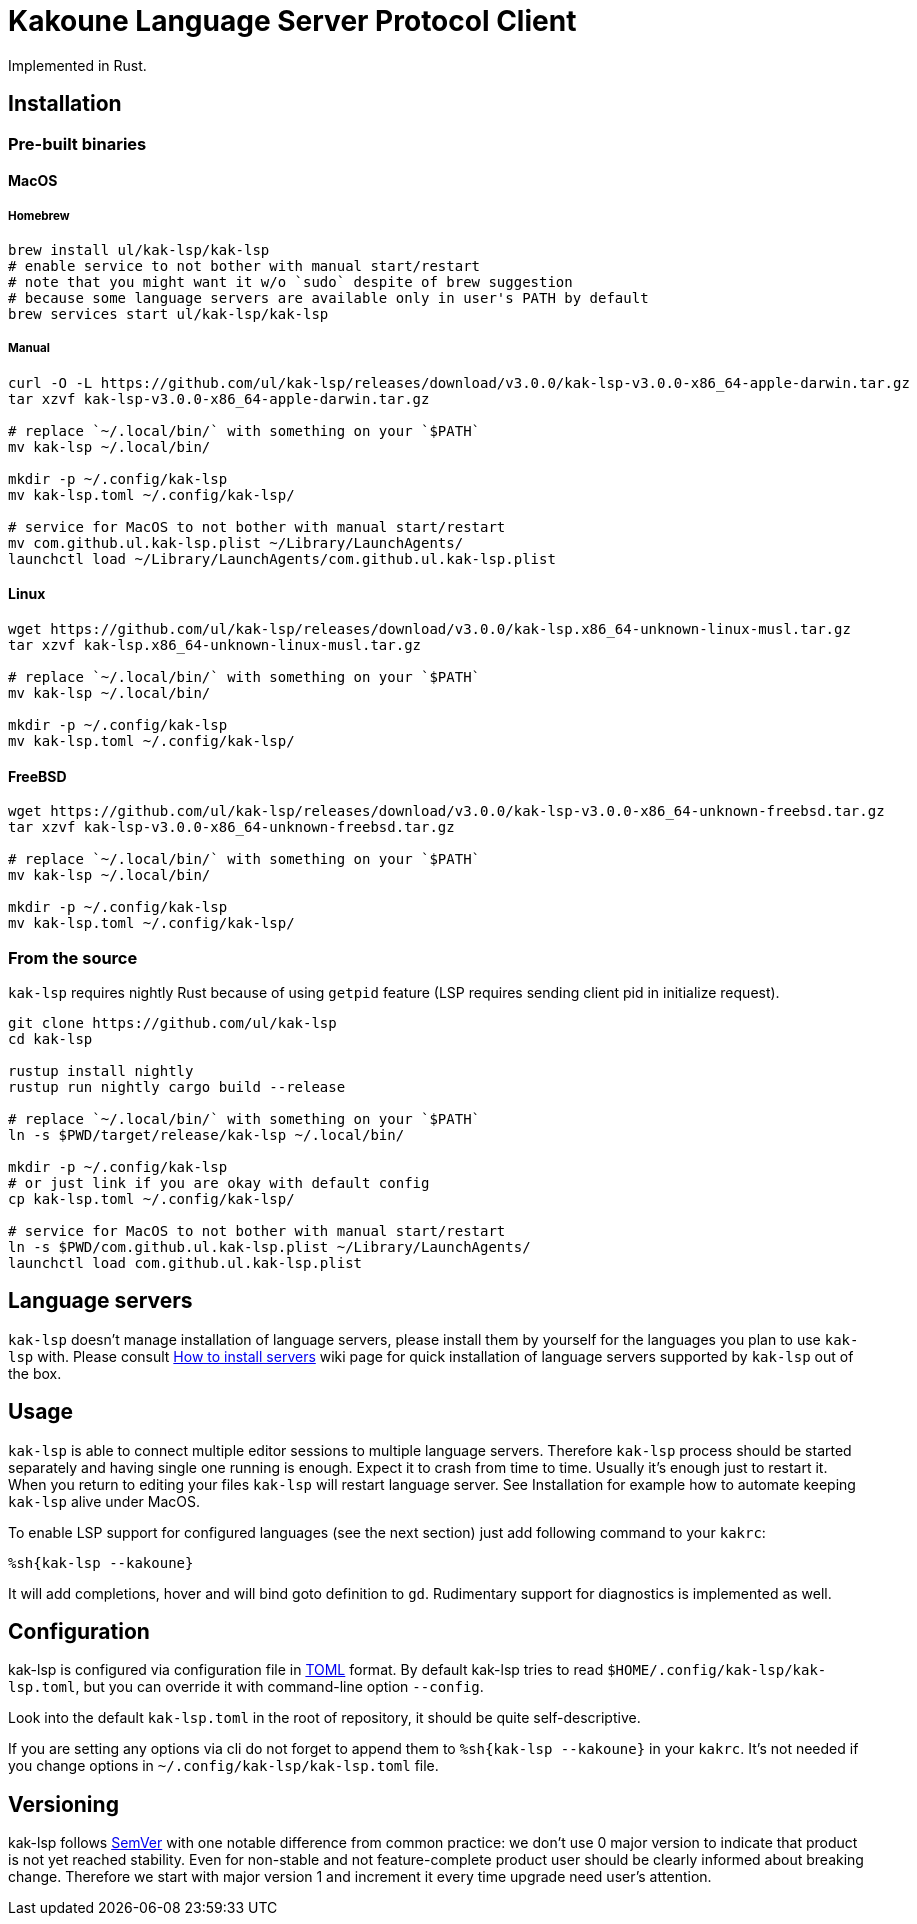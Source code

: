 = Kakoune Language Server Protocol Client

Implemented in Rust.

== Installation

=== Pre-built binaries

==== MacOS

===== Homebrew

----
brew install ul/kak-lsp/kak-lsp
# enable service to not bother with manual start/restart
# note that you might want it w/o `sudo` despite of brew suggestion
# because some language servers are available only in user's PATH by default
brew services start ul/kak-lsp/kak-lsp
----

===== Manual

----
curl -O -L https://github.com/ul/kak-lsp/releases/download/v3.0.0/kak-lsp-v3.0.0-x86_64-apple-darwin.tar.gz
tar xzvf kak-lsp-v3.0.0-x86_64-apple-darwin.tar.gz

# replace `~/.local/bin/` with something on your `$PATH`
mv kak-lsp ~/.local/bin/

mkdir -p ~/.config/kak-lsp 
mv kak-lsp.toml ~/.config/kak-lsp/ 

# service for MacOS to not bother with manual start/restart
mv com.github.ul.kak-lsp.plist ~/Library/LaunchAgents/
launchctl load ~/Library/LaunchAgents/com.github.ul.kak-lsp.plist
----

==== Linux

----
wget https://github.com/ul/kak-lsp/releases/download/v3.0.0/kak-lsp.x86_64-unknown-linux-musl.tar.gz
tar xzvf kak-lsp.x86_64-unknown-linux-musl.tar.gz

# replace `~/.local/bin/` with something on your `$PATH`
mv kak-lsp ~/.local/bin/

mkdir -p ~/.config/kak-lsp 
mv kak-lsp.toml ~/.config/kak-lsp/ 
----

==== FreeBSD

----
wget https://github.com/ul/kak-lsp/releases/download/v3.0.0/kak-lsp-v3.0.0-x86_64-unknown-freebsd.tar.gz
tar xzvf kak-lsp-v3.0.0-x86_64-unknown-freebsd.tar.gz

# replace `~/.local/bin/` with something on your `$PATH`
mv kak-lsp ~/.local/bin/

mkdir -p ~/.config/kak-lsp 
mv kak-lsp.toml ~/.config/kak-lsp/ 
----

=== From the source

`kak-lsp` requires nightly Rust because of using `getpid` feature (LSP requires sending client pid in initialize request).

----
git clone https://github.com/ul/kak-lsp
cd kak-lsp

rustup install nightly
rustup run nightly cargo build --release

# replace `~/.local/bin/` with something on your `$PATH`
ln -s $PWD/target/release/kak-lsp ~/.local/bin/

mkdir -p ~/.config/kak-lsp 
# or just link if you are okay with default config
cp kak-lsp.toml ~/.config/kak-lsp/

# service for MacOS to not bother with manual start/restart
ln -s $PWD/com.github.ul.kak-lsp.plist ~/Library/LaunchAgents/
launchctl load com.github.ul.kak-lsp.plist
----

== Language servers

`kak-lsp` doesn't manage installation of language servers, please install them by yourself for the languages you plan to use `kak-lsp` with. Please consult  https://github.com/ul/kak-lsp/wiki/How-to-install-servers[How to install servers] wiki page for quick installation of language servers supported by `kak-lsp` out of the box.

== Usage

`kak-lsp` is able to connect multiple editor sessions to multiple language servers. Therefore `kak-lsp` process should be started separately and having single one running is enough. Expect it to crash from time to time. Usually it's enough just to restart it. When you return to editing your files `kak-lsp` will restart language server. See Installation for example how to automate keeping `kak-lsp` alive under MacOS.

To enable LSP support for configured languages (see the next section) just add following command to your `kakrc`:

----
%sh{kak-lsp --kakoune}
----

It will add completions, hover and will bind goto definition to `gd`. Rudimentary support for diagnostics is implemented as well.

== Configuration

kak-lsp is configured via configuration file in https://github.com/toml-lang/toml[TOML] format. By default kak-lsp tries to read `$HOME/.config/kak-lsp/kak-lsp.toml`, but you can override it with command-line option `--config`.

Look into the default `kak-lsp.toml` in the root of repository, it should be quite self-descriptive.

If you are setting any options via cli do not forget to append them to `%sh{kak-lsp --kakoune}` in your `kakrc`.
It's not needed if you change options in `~/.config/kak-lsp/kak-lsp.toml` file.

== Versioning

kak-lsp follows https://semver.org/[SemVer] with one notable difference from common practice: we 
don't use 0 major version to indicate that product is not yet reached stability. Even for 
non-stable and not feature-complete product user should be clearly informed about breaking change. 
Therefore we start with major version 1 and increment it every time upgrade need user's attention.
